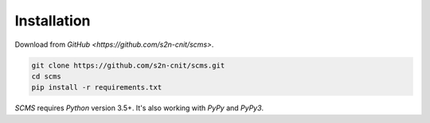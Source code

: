 .. _installation:

Installation
============

Download from `GitHub <https://github.com/s2n-cnit/scms>`.

.. code-block:: console

    git clone https://github.com/s2n-cnit/scms.git
    cd scms
    pip install -r requirements.txt


`SCMS` requires `Python` version 3.5+.
It's also working with `PyPy` and `PyPy3`.
